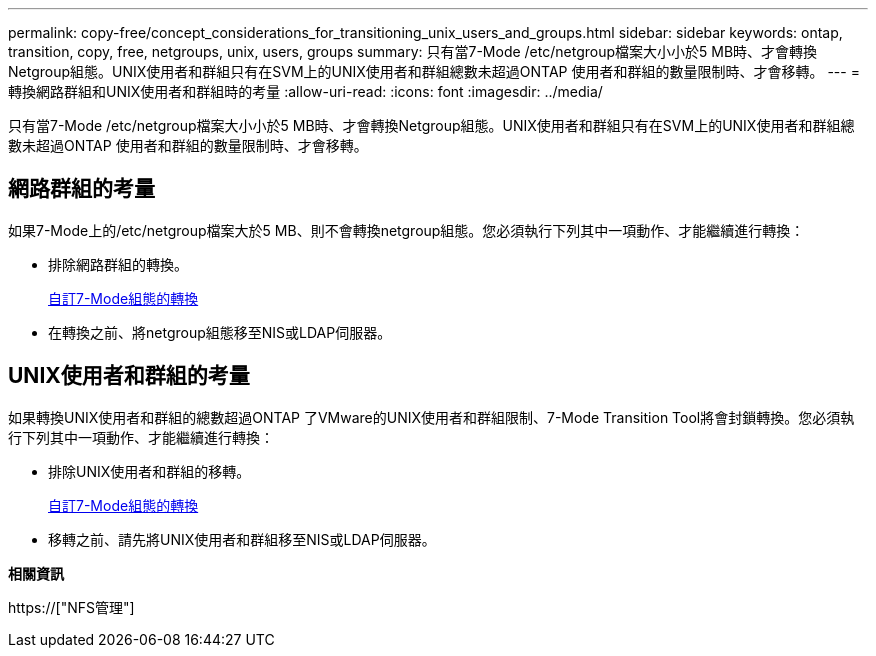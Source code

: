 ---
permalink: copy-free/concept_considerations_for_transitioning_unix_users_and_groups.html 
sidebar: sidebar 
keywords: ontap, transition, copy, free, netgroups, unix, users, groups 
summary: 只有當7-Mode /etc/netgroup檔案大小小於5 MB時、才會轉換Netgroup組態。UNIX使用者和群組只有在SVM上的UNIX使用者和群組總數未超過ONTAP 使用者和群組的數量限制時、才會移轉。 
---
= 轉換網路群組和UNIX使用者和群組時的考量
:allow-uri-read: 
:icons: font
:imagesdir: ../media/


[role="lead"]
只有當7-Mode /etc/netgroup檔案大小小於5 MB時、才會轉換Netgroup組態。UNIX使用者和群組只有在SVM上的UNIX使用者和群組總數未超過ONTAP 使用者和群組的數量限制時、才會移轉。



== 網路群組的考量

如果7-Mode上的/etc/netgroup檔案大於5 MB、則不會轉換netgroup組態。您必須執行下列其中一項動作、才能繼續進行轉換：

* 排除網路群組的轉換。
+
xref:task_customizing_configurations_for_transition.adoc[自訂7-Mode組態的轉換]

* 在轉換之前、將netgroup組態移至NIS或LDAP伺服器。




== UNIX使用者和群組的考量

如果轉換UNIX使用者和群組的總數超過ONTAP 了VMware的UNIX使用者和群組限制、7-Mode Transition Tool將會封鎖轉換。您必須執行下列其中一項動作、才能繼續進行轉換：

* 排除UNIX使用者和群組的移轉。
+
xref:task_customizing_configurations_for_transition.adoc[自訂7-Mode組態的轉換]

* 移轉之前、請先將UNIX使用者和群組移至NIS或LDAP伺服器。


*相關資訊*

https://["NFS管理"]
